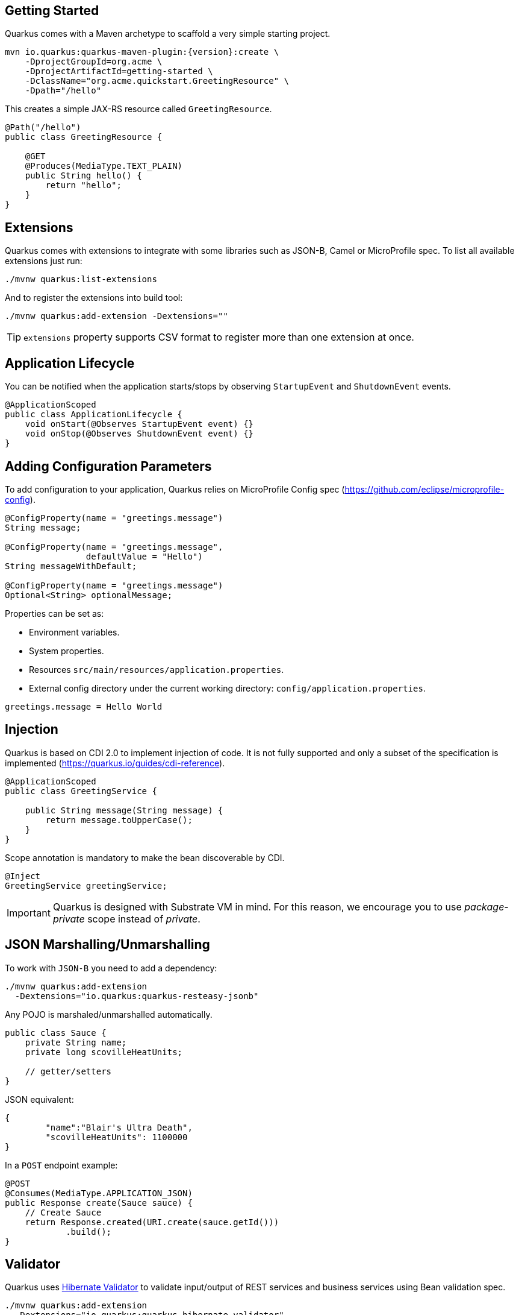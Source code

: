 == Getting Started

Quarkus comes with a Maven archetype to scaffold a very simple starting project.

[source, bash, subs=attributes+]
----
mvn io.quarkus:quarkus-maven-plugin:{version}:create \
    -DprojectGroupId=org.acme \
    -DprojectArtifactId=getting-started \
    -DclassName="org.acme.quickstart.GreetingResource" \
    -Dpath="/hello"
----

This creates a simple JAX-RS resource called `GreetingResource`.

[source, java]
----
@Path("/hello")
public class GreetingResource {

    @GET
    @Produces(MediaType.TEXT_PLAIN)
    public String hello() {
        return "hello";
    }
}
----

== Extensions

Quarkus comes with extensions to integrate with some libraries such as JSON-B, Camel or MicroProfile spec.
To list all available extensions just run:

[source, bash]
----
./mvnw quarkus:list-extensions
----

And to register the extensions into build tool:

[source, bash]
----
./mvnw quarkus:add-extension -Dextensions=""
----

TIP: `extensions` property supports CSV format to register more than one extension at once.

== Application Lifecycle
// tag::update_1_3[]
You can be notified when the application starts/stops by observing `StartupEvent` and `ShutdownEvent` events.

[source, java]
----
@ApplicationScoped
public class ApplicationLifecycle {
    void onStart(@Observes StartupEvent event) {}
    void onStop(@Observes ShutdownEvent event) {}
}
----
// end::update_1_3[]

== Adding Configuration Parameters

To add configuration to your application, Quarkus relies on MicroProfile Config spec (https://github.com/eclipse/microprofile-config).

[source, java]
----
@ConfigProperty(name = "greetings.message")
String message;

@ConfigProperty(name = "greetings.message", 
                defaultValue = "Hello")
String messageWithDefault;

@ConfigProperty(name = "greetings.message")
Optional<String> optionalMessage;
----

Properties can be set as:

* Environment variables.
* System properties.
* Resources `src/main/resources/application.properties`.
* External config directory under the current working directory: `config/application.properties`.

[source, properties]
----
greetings.message = Hello World
----

== Injection

Quarkus is based on CDI 2.0 to implement injection of code.
It is not fully supported and only a subset of the specification is implemented (https://quarkus.io/guides/cdi-reference).


[source, java]
----
@ApplicationScoped
public class GreetingService {

    public String message(String message) {
        return message.toUpperCase();
    }
}
----

Scope annotation is mandatory to make the bean discoverable by CDI.

[source, java]
----
@Inject
GreetingService greetingService;
----

IMPORTANT: Quarkus is designed with Substrate VM in mind. For this reason, we encourage you to use _package-private_ scope instead of _private_.

== JSON Marshalling/Unmarshalling

To work with `JSON-B` you need to add a dependency:

[source, bash]
----
./mvnw quarkus:add-extension 
  -Dextensions="io.quarkus:quarkus-resteasy-jsonb"
----

Any POJO is marshaled/unmarshalled automatically.

[source, java]
----
public class Sauce {
    private String name;
    private long scovilleHeatUnits;

    // getter/setters
}
----

JSON equivalent:

[source, json]
----
{
	"name":"Blair's Ultra Death",
	"scovilleHeatUnits": 1100000
}
----

In a `POST` endpoint example:

[source, java]
----
@POST
@Consumes(MediaType.APPLICATION_JSON)
public Response create(Sauce sauce) {
    // Create Sauce
    return Response.created(URI.create(sauce.getId()))
            .build();
}
----

== Validator

Quarkus uses https://hibernate.org/validator/[Hibernate Validator] to validate input/output of REST services and business services using Bean validation spec.

[source, bash]
----
./mvnw quarkus:add-extension 
  -Dextensions="io.quarkus:quarkus-hibernate-validator"
----

Annotate POJO objects with validator annotations such as: `@NotNull`, `@Digits`, `@NotBlank`, `@Min`, `@Max`, ...

[source, java]
----
public class Sauce {

    @NotBlank(message = "Name may not be blank")
    private String name;
    @Min(0)
    private long scovilleHeatUnits;

    // getter/setters
}
----

To validate that an object is valid you need to annotate where is used with `@Valid` annotation:

[source, java]
----
public Response create(@Valid Sauce sauce) {}
----

TIP: If a validation error is triggered, a violation report is generated and serialized as JSON. If you want to manipulate the output, you need to catch in the code the `ConstraintViolationException` exception.

*Create Your Custom Constraints*

First you need to create the custom annotation:

[source, java]
----
@Target({ METHOD, FIELD, ANNOTATION_TYPE, CONSTRUCTOR, 
            PARAMETER, TYPE_USE })
@Retention(RUNTIME)
@Documented
@Constraint(validatedBy = { NotExpiredValidator.class})
public @interface NotExpired {

    String message() default "Sauce must not be expired";
    Class<?>[] groups() default { };
    Class<? extends Payload>[] payload() default { };

}
----

You need to implement the validator logic in a class that implements `ConstraintValidator`. 

[source, java]
----
public class NotExpiredValidator 
    implements ConstraintValidator<NotExpired, LocalDate> 
    {

    @Override
    public boolean isValid(LocalDate value, 
                        ConstraintValidatorContext ctx) {
        if ( value == null ) {
            return true;
        }
        LocalDate today = LocalDate.now();
        return ChronoUnit.YEARS.between(today, value) > 0;
    }
}
----

And use it normally:

[source, java]
----
@NotExpired
@JsonbDateFormat(value = "yyyy-MM-dd")
private LocalDate expired;
----

*Manual Validation*

You can call the validation process manually instead of relaying to `@Valid` by injecting `Validator` class.

[source, java]
----
@Inject
Validator validator;
----

And use it:

[source, java]
----
Set<ConstraintViolation<Sauce>> violations = 
            validator.validate(sauce);
----

<<<

== Logging

You can configure how Quarkus logs:

[source, properties]
----
quarkus.log.console.enable=true
quarkus.log.console.level=DEBUG
quarkus.log.console.color=false
quarkus.log.category."com.lordofthejars".level=DEBUG
----

Prefix is `quarkus.log`.

|===	
| Property | Default | Description

a|`console.enable`
a|`true`
a|Console logging enabled.

a|`console.format`
a|`%d{yyyy-MM-dd HH:mm:ss,SSS} %-5p [%c{3.}] (%t) %s%e%n`
a|Format pattern to use for logging.

a|`console.level`
a|`INFO`
a|Minimum log level.

a|`console.color`
a|`INFO`
a|Allow color rendering.

a|`file.enable`
a|`false`
a|File logging enabled.

a|`file.format`
a|`%d{yyyy-MM-dd HH:mm:ss,SSS} %h %N[%i] %-5p [%c{3.}] (%t) %s%e%n`
a|Format pattern to use for logging.

a|`file.level`
a|`ALL`
a|Minimum log level.

a|`file.path`
a|`quarkus.log`
a|The path to log file.

a|`category."<category-name>".level`
a|`INFO`
a|Minimum level category.

a|`level`
a|`INFO`
a|Default minimum level.
|===

== Rest Client

Quarkus implements https://github.com/eclipse/microprofile-rest-client[MicroProfile Rest Client] spec:

[source, bash]
----
./mvnw quarkus:add-extension 
  -Dextensions="io.quarkus:quarkus-smallrye-rest-client"
----

To get content from http://worldclockapi.com/api/json/cet/now you need to create a service interface:

[source, java]
----
@Path("/api")
@RegisterRestClient
public interface WorldClockService {

    @GET @Path("/json/cet/now")
    @Produces(MediaType.APPLICATION_JSON) 
    WorldClock getNow();

    @GET
    @Path("/json/{where}/now")
    @Produces(MediaType.APPLICATION_JSON) 
    WorldClock getSauce(@BeanParam 
                    WorldClockOptions worldClockOptions);

}
----

[source, java]
----
public class WorldClockOptions {
    @HeaderParam("Authorization")
    String auth;

    @PathParam("where")
    String where;   
}
----

And configure the hostname at `application.properties`:

[source, proeprties]
----
org.acme.quickstart.WorldClockService/mp-rest/url=
        http://worldclockapi.com
----

Injecting the client:

[source, java]
----
@Inject
@RestClient
WorldClockService worldClockService;
----

// tag::update_1_1[]
If invokation happens within a JAX-RS resource class, you can propagate headers from incoming request to the outgoing request by using next configuartion property.

[source, properties]
----
org.eclipse.microprofile.rest.client.propagateHeaders=
            Authorization,MyCustomHeader
----
// end::update_1_1[]

TIP: You can still use the JAX-RS client without any problem `ClientBuilder.newClient().target(...)`

*Adding headers*

You can customize the headers passed by implementing MicroProfile `ClientHeadersFactory` annotation:

[source, java]
----
@RegisterForReflection
public class BaggageHeadersFactory 
                implements ClientHeadersFactory {
    @Override
    public MultivaluedMap<String, String> update(
        MultivaluedMap<String, String> incomingHeaders, 
        MultivaluedMap<String, String> outgoingHeaders) {}
}
----

And registering it in the client using `RegisterClientHeaders` annotation.

[source, java]
----
@RegisterClientHeaders(BaggageHeadersFactory.class)
@RegisterRestClient
public interface WorldClockService {}
----

Or statically set:

[source, java]
----
@GET
@ClientHeaderParam(name="X-Log-Level", value="ERROR")
Response getNow();
----

*Asynchronous*

A method on client interface can return a `CompletionStage` class to be executed asynchronously.

[source, java]
----
@GET @Path("/json/cet/now")
@Produces(MediaType.APPLICATION_JSON) 
CompletionStage<WorldClock> getNow();
----

== Testing

Quarkus archetype adds test dependencies with JUnit 5 and Rest-Assured library to test REST endpoints.

To package and run the application for testing:

[source, java]
----
@QuarkusTest
public class GreetingResourceTest {

    @Test
    public void testHelloEndpoint() {
        given()
          .when().get("/hello")
          .then()
             .statusCode(200)
             .body(is("hello"));
    }
}
----

<<< 
    
Test port can be modified by using `quarkus.http.test-port` configuration property.

You can also inject the URL where Quarkus is started:

[source, java]
----
@TestHTTPResource("index.html") 
URL url;
----

If you need to provide an alternative implementation of a service (for testing purposes) you can do it by using CDI `@Alternative` annotation using it in the test service placed at `src/test/java`:

[source, java]
----
@Alternative
@Priority(1)
@ApplicationScoped
public class MockExternalService extends ExternalService {}
----

IMPORTANT: This does not work when using native image testing.

To test native executables you can annotate the test with `@SubstrateTest`.
